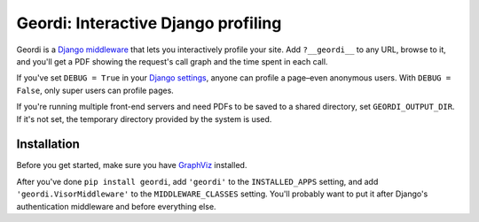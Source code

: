 ======================================
 Geordi: Interactive Django profiling
======================================

Geordi is a `Django`_ `middleware`_ that lets you interactively profile your
site. Add ``?__geordi__`` to any URL, browse to it, and you'll get a PDF
showing the request's call graph and the time spent in each call.

If you've set ``DEBUG = True`` in your `Django settings`_, anyone can profile
a page–even anonymous users. With ``DEBUG = False``, only super users can
profile pages.

If you're running multiple front-end servers and need PDFs to be saved
to a shared directory, set ``GEORDI_OUTPUT_DIR``. If it's not set, the
temporary directory provided by the system is used.

.. _Django: https://www.djangoproject.com/
.. _middleware: https://docs.djangoproject.com/en/dev/topics/http/middleware/
.. _Django settings: https://docs.djangoproject.com/en/dev/topics/settings/


Installation
------------

Before you get started, make sure you have `GraphViz`_ installed.

After you've done ``pip install geordi``, add ``'geordi'`` to the
``INSTALLED_APPS`` setting, and add ``'geordi.VisorMiddleware'`` to the
``MIDDLEWARE_CLASSES`` setting. You'll probably want to put it after Django's
authentication middleware and before everything else.

.. _GraphViz: http://www.graphviz.org/

